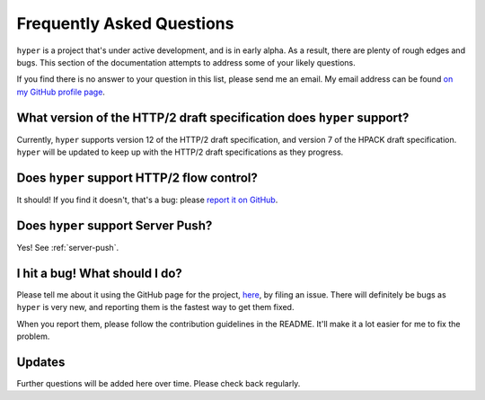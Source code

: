 .. _faq:

Frequently Asked Questions
==========================

``hyper`` is a project that's under active development, and is in early alpha.
As a result, there are plenty of rough edges and bugs. This section of the
documentation attempts to address some of your likely questions.

If you find there is no answer to your question in this list, please send me
an email. My email address can be found `on my GitHub profile page`_.

.. _on my GitHub profile page: https://github.com/Lukasa

What version of the HTTP/2 draft specification does ``hyper`` support?
----------------------------------------------------------------------

Currently, ``hyper`` supports version 12 of the HTTP/2 draft specification,
and version 7 of the HPACK draft specification. ``hyper`` will be updated to
keep up with the HTTP/2 draft specifications as they progress.

Does ``hyper`` support HTTP/2 flow control?
-------------------------------------------

It should! If you find it doesn't, that's a bug: please `report it on GitHub`_.

.. _report it on GitHub: https://github.com/Lukasa/hyper/issues

Does ``hyper`` support Server Push?
-----------------------------------

Yes! See :ref:`server-push`.

I hit a bug! What should I do?
------------------------------

Please tell me about it using the GitHub page for the project, here_, by filing
an issue. There will definitely be bugs as ``hyper`` is very new, and reporting
them is the fastest way to get them fixed.

When you report them, please follow the contribution guidelines in the README.
It'll make it a lot easier for me to fix the problem.

.. _here: https://github.com/Lukasa/hyper

Updates
-------

Further questions will be added here over time. Please check back regularly.

